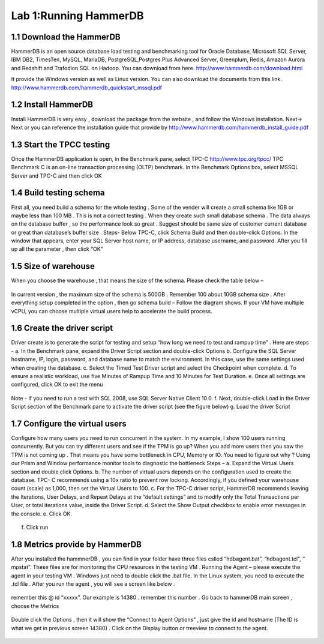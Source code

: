 .. Adding labels to the beginning of your lab is helpful for linking to the lab from other pages
.. _example_lab_1:

----------------------
Lab 1:Running HammerDB
----------------------

1.1 Download the HammerDB
+++++++++++++++++++++++++

HammerDB is an open source database load testing and benchmarking tool for Oracle Database,
Microsoft SQL Server, IBM DB2, TimesTen, MySQL, MariaDB,  PostgreSQL,Postgres Plus Advanced Server,
Greenplum, Redis, Amazon Aurora and Redshift and Trafodion SQL on Hadoop. You can download from here.
http://www.hammerdb.com/download.html

It provide the Windows version as well as Linux version.
You can also download the documents from this link.
http://www.hammerdb.com/hammerdb_quickstart_mssql.pdf


1.2 Install HammerDB
++++++++++++++++++++

Install HammerDB is very easy , download the package from the website , and follow the Windows installation.
Next-> Next or you can reference the installation guide that provide by
http://www.hammerdb.com/hammerdb_install_guide.pdf


1.3 Start the TPCC testing
++++++++++++++++++++++++++

Once the HammerDB application is open, in the Benchmark pane, select TPC-C
http://www.tpc.org/tpcc/
TPC Benchmark C is an on-line transaction processing (OLTP) benchmark.
In the Benchmark Options box, select MSSQL Server and TPC-C and then click OK

.. figure:: images/sql01.png


1.4 Build testing schema
++++++++++++++++++++++++

First all, you need build a schema for the whole testing . Some of the vender will create a small schema like 1GB or maybe less than 100 MB . This is not a correct testing . When they create such small database schema . The data always on the database buffer , so the performance look so great . Suggest should be same size of customer current database or great than database’s buffer size .
Steps-  Below TPC-C, click Schema Build and then double-click Options.
In the window that appears, enter your SQL Server host name, or IP address, database username, and password.
After you fill up all the parameter , then click “OK”

.. figure:: images/sql02.png


1.5 Size of warehouse
+++++++++++++++++++++

When you choose the warehouse , that means the size of the schema. Please check the table below –

.. figure:: images/sql03.png

In current version , the maximum size of the schema is 500GB . Remember 100 about 10GB schema size .
After everything setup completed in the option , then go schema build – Follow the diagram shows.
If your VM have multiple vCPU, you can choose multiple virtual users help to accelerate the build process.

.. figure:: images/sql04.png

1.6 Create the driver script
++++++++++++++++++++++++++++

Driver create is to generate the script for testing and setup “how long we need to test and rampup time” .  Here are steps -
a.	In the Benchmark pane, expand the Driver Script section and double-click Options
b.	Configure the SQL Server hostname, IP, login, password, and database name to match the environment. In this case, use the same settings used when creating the database.
c.	Select the Timed Test Driver script and select the Checkpoint when complete.
d.	To ensure a realistic workload, use five Minutes of Rampup Time and 10 Minutes for Test Duration.
e.	Once all settings are configured, click OK to exit the menu

.. figure:: images/sql05.png

Note - If you need to run a test with SQL 2008, use SQL Server Native Client 10.0.
f. Next, double-click Load in the Driver Script section of the Benchmark pane to activate the driver script (see the figure below)
g. Load the driver Script

.. figure:: images/sql06.png

1.7 Configure the virtual users
+++++++++++++++++++++++++++++++

Configure how many users you need to run concurrent in the system. In my example, I show 100 users running concurrently. But you can try different users and see if the TPM is go up? When you add more users then you saw the TPM is not coming up . That means you have some bottleneck in CPU, Memory or IO. You need to figure out why ? Using our Prism and Window performance monitor tools to diagnostic the bottleneck
Steps –
a.	Expand the Virtual Users section and double click Options.
b.	The number of virtual users depends on the configuration used to create the database. TPC- C recommends using a 10x ratio to prevent row locking. Accordingly, if you defined your warehouse count (scale) as 1,000, then set the Virtual Users to 100.
c.	For the TPC-C driver script, HammerDB recommends leaving the Iterations, User Delays, and Repeat Delays at the “default settings” and to modify only the Total Transactions per User, or total iterations value, inside the Driver Script.
d.	 Select the Show Output checkbox to enable error messages in the console.
e.	Click OK.

.. figure:: images/sql07.png


f.	Click run


.. figure:: images/sql08.png


1.8 Metrics provide by HammerDB
+++++++++++++++++++++++++++++++

After you installed the hammnerDB , you can find in your folder have three files cslled “hdbagent.bat”, “hdbagent.tcl”, “ mpstat”. These files are for monitoring the CPU resources in the testing VM .
Running the Agent – please execute the agent in your testing VM . Windows just need to double click the .bat file. In the Linux system, you need to execute the .tcl file . After you run the agent , you will see a screen like below .


.. figure:: images/sql09.png

remember this @ id “xxxxx”. Our example is 14380 . remember this number .
Go back to hammerDB main screen , choose the Metrics

.. figure:: images/sql10.png

Double click the Options , then it will show the “Connect to Agent Options” , just give the id and hostname (The ID is what we get in previous screen 14380) . Click on the Display button or treeview to connect to the agent.


.. figure:: images/sql11.png
